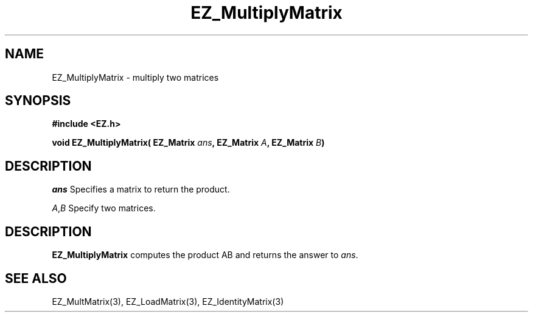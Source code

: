 '\"
'\" Copyright (c) 1997 Maorong Zou
'\" 
.TH EZ_MultiplyMatrix 3 "" EZWGL "EZWGL Functions"
.BS
.SH NAME
EZ_MultiplyMatrix \- multiply two matrices

.SH SYNOPSIS
.nf
.B #include <EZ.h>
.sp
.BI "void EZ_MultiplyMatrix( EZ_Matrix " ans ", EZ_Matrix " A ", EZ_Matrix " B )

.SH DESCRIPTION
\fIans\fR Specifies a matrix to return the product.
.sp
\fIA\fR,\fIB\fR Specify two matrices.

.SH DESCRIPTION
\fBEZ_MultiplyMatrix\fR  computes the product AB  and returns the
answer to \fIans\fR.

.SH "SEE ALSO"
EZ_MultMatrix(3), EZ_LoadMatrix(3), EZ_IdentityMatrix(3)



